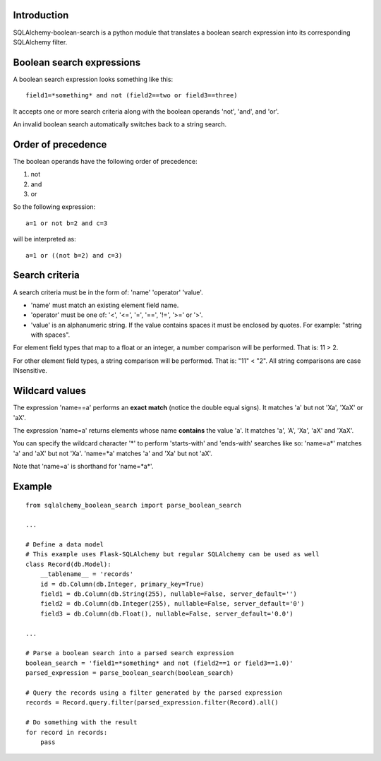 .. SQLAlchemy-boolean-search documentation master file, created by
   sphinx-quickstart on Wed Aug  5 19:14:24 2015.
   You can adapt this file completely to your liking, but it should at least
   contain the root `toctree` directive.

Introduction
=======
SQLAlchemy-boolean-search is a python module that translates a boolean search expression
into its corresponding SQLAlchemy filter.

Boolean search expressions
========
A boolean search expression looks something like this::

    field1=*something* and not (field2==two or field3==three)

It accepts one or more search criteria along with the boolean operands 'not', 'and', and 'or'.

An invalid boolean search automatically switches back to a string search.

Order of precedence
========
The boolean operands have the following order of precedence:

1. not
2. and
3. or

So the following expression::

    a=1 or not b=2 and c=3

will be interpreted as::

    a=1 or ((not b=2) and c=3)

Search criteria
========
A search criteria must be in the form of: 'name' 'operator' 'value'.

* 'name' must match an existing element field name.

* 'operator' must be one of: '<', '<=', '=', '==', '!=', '>=' or '>'.

* 'value' is an alphanumeric string. If the value contains spaces it must be enclosed by quotes. For example: "string with spaces".

For element field types that map to a float or an integer, a number comparison will be performed. That is: 11 > 2.

For other element field types, a string comparison will be performed. That is: "11" < "2". All string comparisons are case INsensitive.

Wildcard values
========
The expression 'name==a' performs an **exact match** (notice the double equal signs).
It matches 'a' but not 'Xa', 'XaX' or 'aX'.

The expression 'name=a' returns elements whose name **contains** the value 'a'.
It matches 'a', 'A', 'Xa', 'aX' and 'XaX'.

You can specify the wildcard character '*' to perform 'starts-with' and 'ends-with' searches like so:
'name=a*' matches 'a' and 'aX' but not 'Xa'.
'name=*a' matches 'a' and 'Xa' but not 'aX'.

Note that 'name=a' is shorthand for 'name=*a*'.

Example
========
::

    from sqlalchemy_boolean_search import parse_boolean_search
    
    ...
    
    # Define a data model
    # This example uses Flask-SQLAlchemy but regular SQLAlchemy can be used as well
    class Record(db.Model):
        __tablename__ = 'records'
        id = db.Column(db.Integer, primary_key=True)
        field1 = db.Column(db.String(255), nullable=False, server_default='')
        field2 = db.Column(db.Integer(255), nullable=False, server_default='0')
        field3 = db.Column(db.Float(), nullable=False, server_default='0.0')
    
    ...
    
    # Parse a boolean search into a parsed search expression
    boolean_search = 'field1=*something* and not (field2==1 or field3==1.0)'
    parsed_expression = parse_boolean_search(boolean_search)
    
    # Query the records using a filter generated by the parsed expression
    records = Record.query.filter(parsed_expression.filter(Record).all()
    
    # Do something with the result
    for record in records:
        pass
